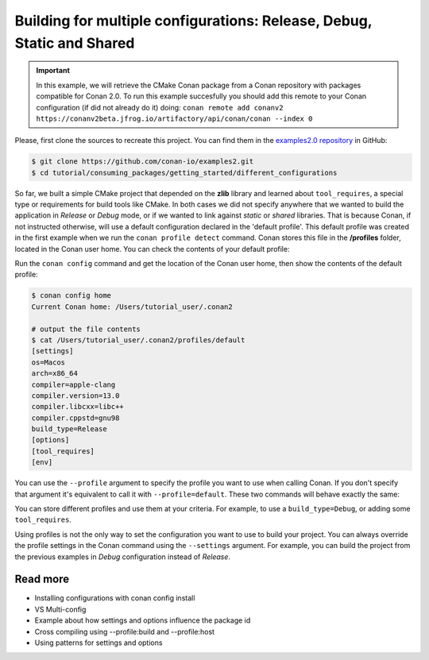 .. _consuming_packages_getting_started_different_configurations:

Building for multiple configurations: Release, Debug, Static and Shared
=======================================================================

.. important::

    In this example, we will retrieve the CMake Conan package from a Conan repository with
    packages compatible for Conan 2.0. To run this example succesfully you should add this
    remote to your Conan configuration (if did not already do it) doing:
    ``conan remote add conanv2 https://conanv2beta.jfrog.io/artifactory/api/conan/conan --index 0``


Please, first clone the sources to recreate this project. You can find them in the
`examples2.0 repository <https://github.com/conan-io/examples2>`_ in GitHub:

.. code-block:: bash

    $ git clone https://github.com/conan-io/examples2.git
    $ cd tutorial/consuming_packages/getting_started/different_configurations


So far, we built a simple CMake project that depended on the **zlib** library and learned
about ``tool_requires``, a special type or requirements for build tools like CMake. In
both cases we did not specify anywhere that we wanted to build the application in
*Release* or *Debug* mode, or if we wanted to link against *static* or *shared* libraries.
That is because Conan, if not instructed otherwise, will use a default configuration
declared in the 'default profile'. This default profile was created in the first example
when we run the ``conan profile detect`` command. Conan stores this file in the **/profiles**
folder, located in the Conan user home. You can check the contents of your default
profile:

Run the ``conan config`` command and get the location of the Conan user home, then show
the contents of the default profile:

.. code-block:: bash

    $ conan config home
    Current Conan home: /Users/tutorial_user/.conan2

    # output the file contents
    $ cat /Users/tutorial_user/.conan2/profiles/default
    [settings]
    os=Macos
    arch=x86_64
    compiler=apple-clang
    compiler.version=13.0
    compiler.libcxx=libc++
    compiler.cppstd=gnu98
    build_type=Release
    [options]
    [tool_requires]
    [env]


You can use the ``--profile`` argument to specify the profile you want to use when calling
Conan. If you don't specify that argument it's equivalent to call it with
``--profile=default``. These two commands will behave exactly the same:

.. code-block:: bash
    $ conan install . --build=missing
    $ conan install . --build=missing --profile=default


You can store different profiles and use them at your criteria. For example, to use a
``build_type=Debug``, or adding some ``tool_requires``.

Using profiles is not the only way to set the configuration you want to use to build your
project. You can always override the profile settings in the Conan command using the
``--settings`` argument. For example, you can build the project from the previous examples
in *Debug* configuration instead of *Release*.




Read more
---------

- Installing configurations with conan config install
- VS Multi-config
- Example about how settings and options influence the package id
- Cross compiling using --profile:build and --profile:host
- Using patterns for settings and options
